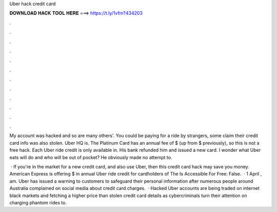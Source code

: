 Uber hack credit card



𝐃𝐎𝐖𝐍𝐋𝐎𝐀𝐃 𝐇𝐀𝐂𝐊 𝐓𝐎𝐎𝐋 𝐇𝐄𝐑𝐄 ===> https://t.ly/1vfm?434203



.



.



.



.



.



.



.



.



.



.



.



.

My account was hacked and so are many others'. You could be paying for a ride by strangers, some claim their credit card info was also stolen. Uber HQ is. The Platinum Card has an annual fee of $ (up from $ previously), so this is not a free hack. Each Uber ride credit is only available in. His bank refunded him and issued a new card. I wonder what Uber eats will do and who will be out of pocket? He obviously made no attempt to.

 · If you're in the market for a new credit card, and also use Uber, then this credit card hack may save you money. American Express is offering $ in annual Uber ride credit for cardholders of The Is Accessible For Free: False.  · 1 April , am. Uber has issued a warning to customers to safeguard their personal information after numerous people around Australia complained on social media about credit card charges.  · Hacked Uber accounts are being traded on internet black markets and fetching a higher price than stolen credit card details as cybercriminals turn their attention on charging phantom rides to.
